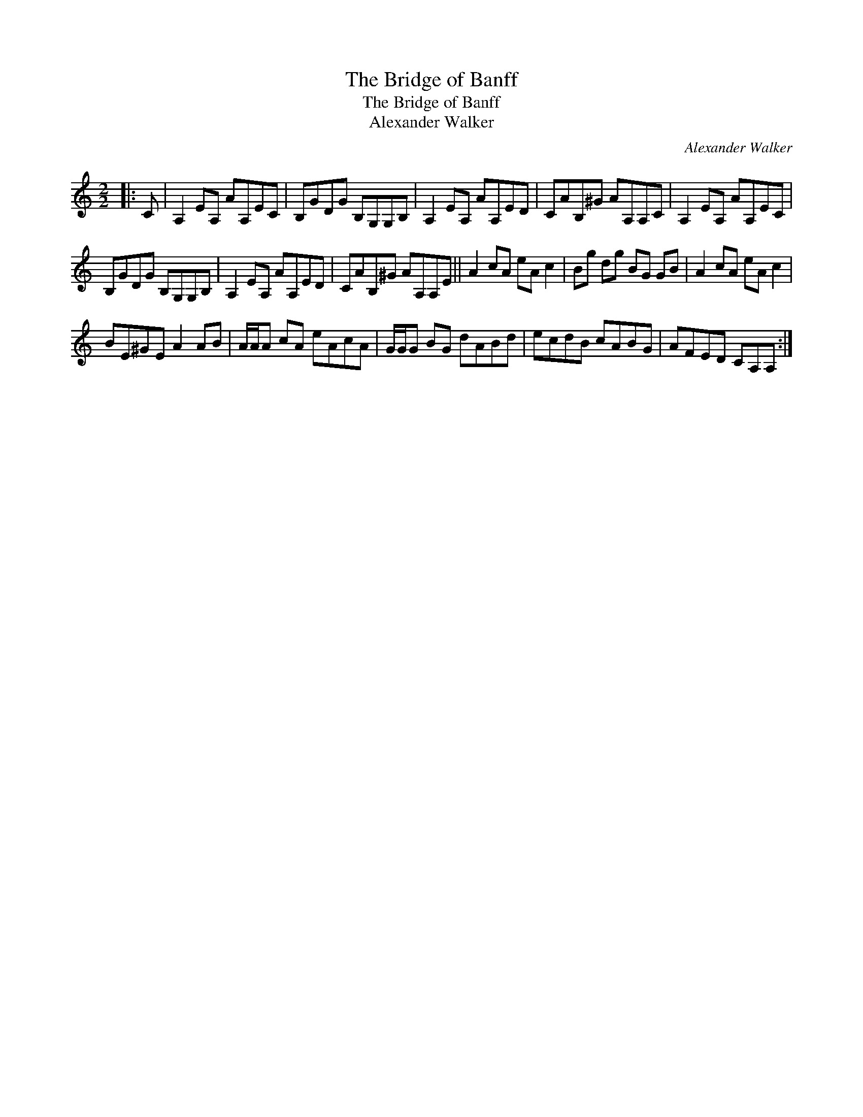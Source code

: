 X:1
T:The Bridge of Banff
T:The Bridge of Banff
T:Alexander Walker
C:Alexander Walker
L:1/8
M:2/2
K:C
V:1 treble 
V:1
|: C | A,2 EA, AA,EC | B,GDG B,G,G,B, | A,2 EA, AA,ED | CAB,^G AA,A,C | A,2 EA, AA,EC | %6
 B,GDG B,G,G,B, | A,2 EA, AA,ED | CAB,^G AA,A,E || A2 cA eA c2 | Bg dg BG GB | A2 cA eA c2 | %12
 BE^GE A2 AB | A/A/A cA eAcA | G/G/G BG dABd | ecdB cABG | AFED CA,A, :| %17

